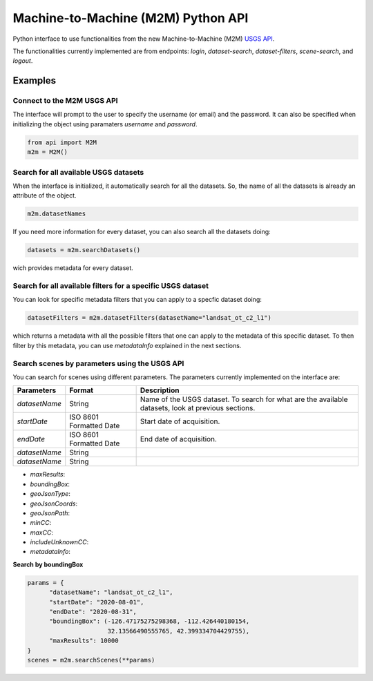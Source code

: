 Machine-to-Machine (M2M) Python API
===================================

Python interface to use functionalities from the new Machine-to-Machine (M2M) `USGS API <https://m2m.cr.usgs.gov/>`__.

The functionalities currently implemented are from endpoints: *login*, *dataset-search*, *dataset-filters*, *scene-search*, and *logout*.

Examples
--------

Connect to the M2M USGS API
^^^^^^^^^^^^^^^^^^^^^^^^^^^

The interface will prompt to the user to specify the username (or email) and the password. It can also be specified when initializing the object using paramaters *username* and *password*.

.. code:: python

  from api import M2M
  m2m = M2M()
  

Search for all available USGS datasets
^^^^^^^^^^^^^^^^^^^^^^^^^^^^^^^^^^^^^^

When the interface is initialized, it automatically search for all the datasets. So, the name of all the datasets is already an attribute of the object.

.. code:: python
  
  m2m.datasetNames
  
If you need more information for every dataset, you can also search all the datasets doing:

.. code:: python

  datasets = m2m.searchDatasets()
  
wich provides metadata for every dataset.

Search for all available filters for a specific USGS dataset
^^^^^^^^^^^^^^^^^^^^^^^^^^^^^^^^^^^^^^^^^^^^^^^^^^^^^^^^^^^^

You can look for specific metadata filters that you can apply to a specfic dataset doing:

.. code:: python

  datasetFilters = m2m.datasetFilters(datasetName="landsat_ot_c2_l1")

which returns a metadata with all the possible filters that one can apply to the metadata of this specific dataset. To then filter by this metadata, you can use *metadataInfo* explained in the next sections.

Search scenes by parameters using the USGS API
^^^^^^^^^^^^^^^^^^^^^^^^^^^^^^^^^^^^^^^^^^^^^^

You can search for scenes using different parameters. The parameters currently implemented on the interface are:


+------------------+--------------------------------------+-----------------------------------------------------------------------------------------------------+
| **Parameters**   |              **Format**              | **Description**                                                                                     |
+==================+======================================+=====================================================================================================+
| *datasetName*    |                String                | Name of the USGS dataset. To search for what are the available datasets, look at previous sections. |               
+------------------+--------------------------------------+-----------------------------------------------------------------------------------------------------+
| *startDate*      |       ISO 8601 Formatted Date        | Start date of acquisition.                                                                          |
+------------------+--------------------------------------+-----------------------------------------------------------------------------------------------------+
| *endDate*        |       ISO 8601 Formatted Date        | End date of acquisition.                                                                            |
+------------------+--------------------------------------+-----------------------------------------------------------------------------------------------------+
| *datasetName*    |                String                |                                                                                                     |
+------------------+--------------------------------------+-----------------------------------------------------------------------------------------------------+
| *datasetName*    |                String                |                                                                                                     |
+------------------+--------------------------------------+-----------------------------------------------------------------------------------------------------+


- *maxResults*: 
- *boundingBox*:
- *geoJsonType*:
- *geoJsonCoords*:
- *geoJsonPath*:
- *minCC*:
- *maxCC*:
- *includeUnknownCC*:
- *metadataInfo*:


**Search by boundingBox**

.. code:: python

  params = {
        "datasetName": "landsat_ot_c2_l1",
        "startDate": "2020-08-01",
        "endDate": "2020-08-31",
        "boundingBox": (-126.47175275298368, -112.426440180154,
                        32.13566490555765, 42.399334704429755),
        "maxResults": 10000
  }
  scenes = m2m.searchScenes(**params)
  
